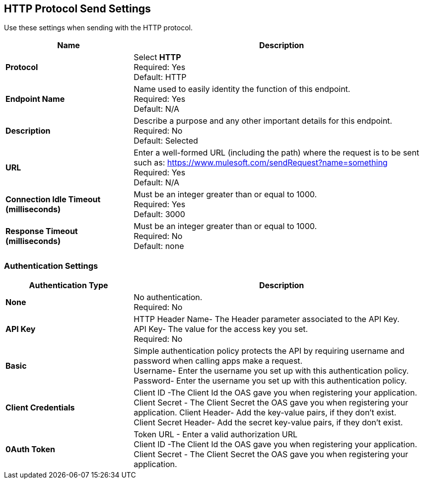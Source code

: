 == HTTP Protocol Send Settings

Use these settings when sending with the HTTP protocol.

[%header,cols="3s,7a"]
|===
|Name |Description
|Protocol
|Select *HTTP*  +
Required: Yes +
Default: HTTP

|Endpoint Name
|Name used to easily identity the function of this endpoint. +
Required: Yes +
Default: N/A

|Description
|Describe a purpose and any other important details for this endpoint. +
Required: No +
Default: Selected

|URL
|Enter a well-formed URL (including the path) where the request is to be sent such as:
https://www.mulesoft.com/sendRequest?name=something +
Required: Yes +
Default: N/A

|Connection Idle Timeout (milliseconds)
|Must be an integer greater than or equal to 1000. +
Required: Yes +
Default: 3000

|Response Timeout (milliseconds)
|Must be an integer greater than or equal to 1000. +
Required: No +
Default: none
|===

=== Authentication Settings

[%header,cols="3s,7a"]
|===
|Authentication Type |Description
|None
|No authentication. +
Required: No +

|API Key
|HTTP Header Name- The Header parameter associated to the API Key. +
API Key- The value for the access key you set. +
Required: No +

|Basic
|Simple authentication policy protects the API by requiring username and password when calling apps make a request. +
Username- Enter the username you set up with this authentication policy. +
Password- Enter the username you set up with this authentication policy. +

|Client Credentials
|Client ID -The Client Id the OAS gave you when registering your application. +
Client Secret - The Client Secret the OAS gave you when registering your application.
Client Header- Add the key-value pairs, if they don't exist. +
Client Secret Header- Add the secret key-value pairs, if they don't exist. +

|0Auth Token
|Token URL - Enter a valid authorization URL +
Client ID -The Client Id the OAS gave you when registering your application. +
Client Secret - The Client Secret the OAS gave you when registering your application.
|===
